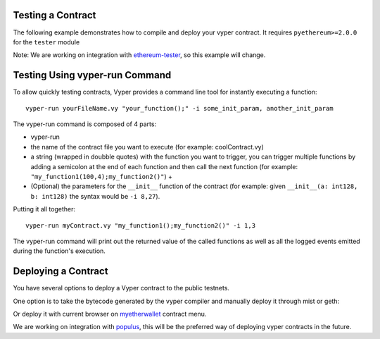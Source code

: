 .. index:: testing;deploying, testing

##################
Testing a Contract
##################

The following example demonstrates how to compile and deploy your vyper contract.
It requires ``pyethereum>=2.0.0`` for the ``tester`` module

.. code-block:: python
  from vyper import compiler
  from ethereum.tools import tester

  # Get a new chain
  chain = tester.Chain()
  # Set the vyper compiler to run when the vyper language is requested
  tester.languages['vyper'] = compiler.Compiler()

  with open('my_contract.vy' 'r') as f:
      source_code = f.read()
  # Compile and Deploy contract to provisioned testchain
  # (e.g. run __init__ method) with given args (e.g. init_args)
  # from msg.sender = t.k1 (private key of address 1 in test acconuts)
  # and supply 1000 wei to the contract
  init_args = ['arg1', 'arg2', 3]
  contract = chain.contract(source_code, language="vyper",
          init_args, sender=t.k1, value=1000)

  contract.myMethod() # Executes myMethod on the tester "chain"
  chain.mine() # Mines the above transaction (and any before it) into a block

Note: We are working on integration with `ethereum-tester <https://github.com/ethereum/ethereum-tester>`_,
so this example will change.


###############################
Testing Using vyper-run Command
###############################

To allow quickly testing contracts, Vyper provides a command line tool for instantly executing a function:
::
  vyper-run yourFileName.vy "your_function();" -i some_init_param, another_init_param

The vyper-run command is composed of 4 parts:

- vyper-run

- the name of the contract file you want to execute (for example: coolContract.vy)

- a string (wrapped in doubble quotes) with the function you want to trigger, you can trigger multiple functions by adding a semicolon at the end of each function and then call the next function (for example: ``"my_function1(100,4);my_function2()"``) +

- (Optional) the parameters for the ``__init__`` function of the contract (for example: given ``__init__(a: int128, b: int128)`` the syntax would be ``-i 8,27``).

Putting it all together:
::
    vyper-run myContract.vy "my_function1();my_function2()" -i 1,3

The vyper-run command will print out the returned value of the called functions as well as all the logged events emitted during the function's execution.

####################
Deploying a Contract
####################

You have several options to deploy a Vyper contract to the public testnets.

One option is to take the bytecode generated by the vyper compiler and manually deploy it through mist or geth:

.. code-block:: bash
  vyper yourFileName.vy
  # returns bytecode

Or deploy it with current browser on `myetherwallet <https://www.myetherwallet.com/#contracts>`_ contract menu.

We are working on integration with `populus <https://github.com/ethereum/populus/issues/372>`_,
this will be the preferred way of deploying vyper contracts in the future.
